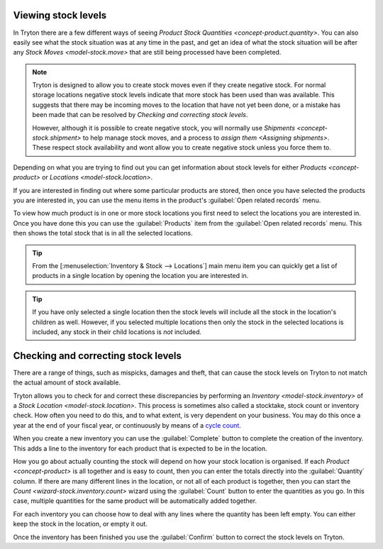 .. _Viewing stock levels:

Viewing stock levels
====================

In Tryton there are a few different ways of seeing
`Product Stock Quantities <concept-product.quantity>`.
You can also easily see what the stock situation was at any time in the past,
and get an idea of what the stock situation will be after any
`Stock Moves <model-stock.move>` that are still being processed have been
completed.

.. note::

   Tryton is designed to allow you to create stock moves even if they
   create negative stock.
   For normal storage locations negative stock levels indicate that more
   stock has been used than was available.
   This suggests that there may be incoming moves to the location that
   have not yet been done, or a mistake has been made that can be resolved
   by `Checking and correcting stock levels`.

   However, although it is possible to create negative stock, you will
   normally use `Shipments <concept-stock.shipment>` to help manage stock
   moves, and a process to `assign them <Assigning shipments>`.
   These respect stock availability and wont allow you to create negative
   stock unless you force them to.

Depending on what you are trying to find out you can get information about
stock levels for either `Products <concept-product>` or
`Locations <model-stock.location>`.

If you are interested in finding out where some particular products are
stored, then once you have selected the products you are interested in, you
can use the menu items in the product's :guilabel:`Open related records` menu.

To view how much product is in one or more stock locations you first need to
select the locations you are interested in.
Once you have done this you can use the :guilabel:`Products` item from the
:guilabel:`Open related records` menu.
This then shows the total stock that is in all the selected locations.

.. tip::

   From the [:menuselection:`Inventory & Stock --> Locations`] main menu item
   you can quickly get a list of products in a single location by opening the
   location you are interested in.

.. tip::

   If you have only selected a single location then the stock levels will
   include all the stock in the location's children as well.
   However, if you selected multiple locations then only the stock in the
   selected locations is included, any stock in their child locations is
   *not* included.

.. _Checking and correcting stock levels:

Checking and correcting stock levels
====================================

There are a range of things, such as mispicks, damages and theft, that can
cause the stock levels on Tryton to not match the actual amount of stock
available.

Tryton allows you to check for and correct these discrepancies by performing
an `Inventory <model-stock.inventory>` of a
`Stock Location <model-stock.location>`.
This process is sometimes also called a stocktake, stock count or inventory
check.
How often you need to do this, and to what extent, is very dependent on your
business.
You may do this once a year at the end of your fiscal year, or continuously
by means of a `cycle count`_.

When you create a new inventory you can use the :guilabel:`Complete` button to
complete the creation of the inventory.
This adds a line to the inventory for each product that is expected to be in
the location.

How you go about actually counting the stock will depend on how your stock
location is organised.
If each `Product <concept-product>` is all together and is easy to count,
then you can enter the totals directly into the :guilabel:`Quantity` column.
If there are many different lines in the location, or not all of each product
is together, then you can start the `Count <wizard-stock.inventory.count>`
wizard using the :guilabel:`Count` button to enter the quantities as you go.
In this case, multiple quantities for the same product will be automatically
added together.

For each inventory you can choose how to deal with any lines where the quantity
has been left empty.
You can either keep the stock in the location, or empty it out.

Once the inventory has been finished you use the :guilabel:`Confirm` button
to correct the stock levels on Tryton.

.. _`cycle count`: https://en.wikipedia.org/wiki/Cycle_count
